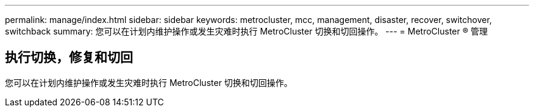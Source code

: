 ---
permalink: manage/index.html 
sidebar: sidebar 
keywords: metrocluster, mcc, management, disaster, recover, switchover, switchback 
summary: 您可以在计划内维护操作或发生灾难时执行 MetroCluster 切换和切回操作。 
---
= MetroCluster ® 管理




== 执行切换，修复和切回

[role="lead"]
您可以在计划内维护操作或发生灾难时执行 MetroCluster 切换和切回操作。
